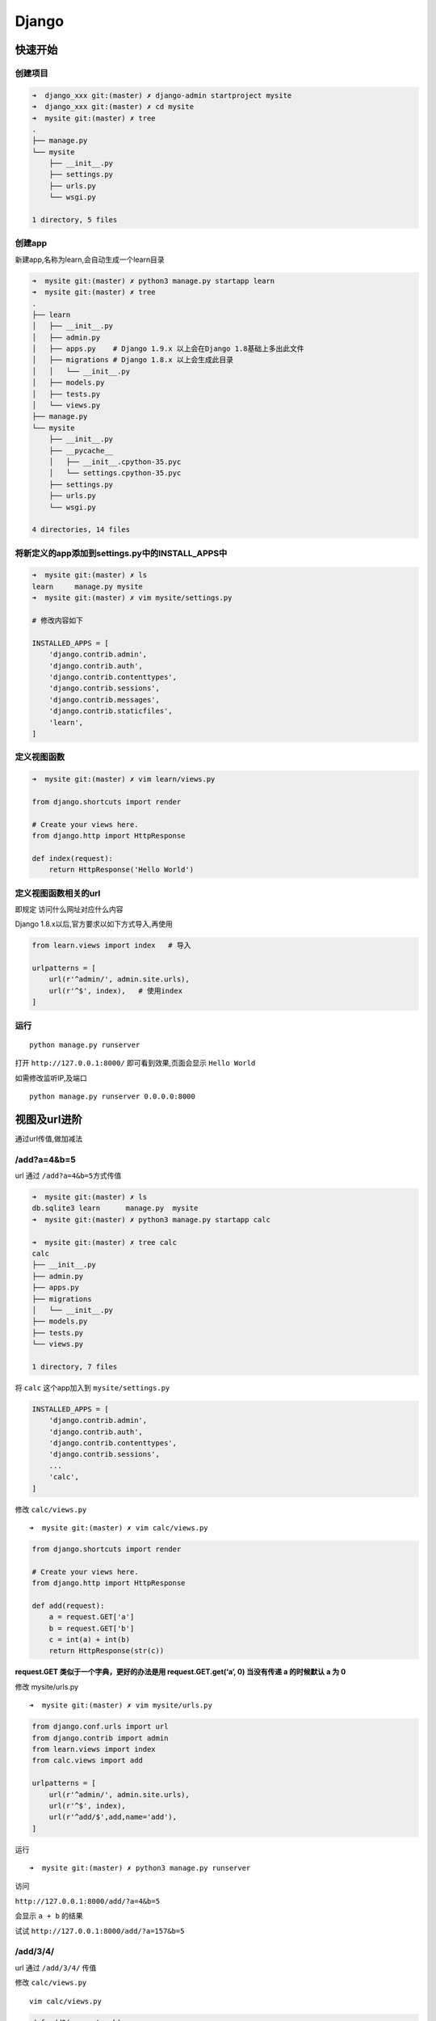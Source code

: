 Django
======

快速开始
--------

创建项目
~~~~~~~~

.. code:: shell

    ➜  django_xxx git:(master) ✗ django-admin startproject mysite
    ➜  django_xxx git:(master) ✗ cd mysite
    ➜  mysite git:(master) ✗ tree
    .
    ├── manage.py
    └── mysite
        ├── __init__.py
        ├── settings.py
        ├── urls.py
        └── wsgi.py

    1 directory, 5 files

创建app
~~~~~~~

新建app,名称为learn,会自动生成一个learn目录

.. code:: shell

    ➜  mysite git:(master) ✗ python3 manage.py startapp learn
    ➜  mysite git:(master) ✗ tree
    .
    ├── learn
    │   ├── __init__.py
    │   ├── admin.py
    │   ├── apps.py    # Django 1.9.x 以上会在Django 1.8基础上多出此文件
    │   ├── migrations # Django 1.8.x 以上会生成此目录
    │   │   └── __init__.py
    │   ├── models.py
    │   ├── tests.py
    │   └── views.py
    ├── manage.py
    └── mysite
        ├── __init__.py
        ├── __pycache__
        │   ├── __init__.cpython-35.pyc
        │   └── settings.cpython-35.pyc
        ├── settings.py
        ├── urls.py
        └── wsgi.py

    4 directories, 14 files

将新定义的app添加到settings.py中的INSTALL_APPS中
~~~~~~~~~~~~~~~~~~~~~~~~~~~~~~~~~~~~~~~~~~~~~~~~

.. code:: shell

    ➜  mysite git:(master) ✗ ls
    learn     manage.py mysite
    ➜  mysite git:(master) ✗ vim mysite/settings.py

    # 修改内容如下

    INSTALLED_APPS = [
        'django.contrib.admin',
        'django.contrib.auth',
        'django.contrib.contenttypes',
        'django.contrib.sessions',
        'django.contrib.messages',
        'django.contrib.staticfiles',
        'learn',
    ]

定义视图函数
~~~~~~~~~~~~

.. code:: shell

    ➜  mysite git:(master) ✗ vim learn/views.py

    from django.shortcuts import render

    # Create your views here.
    from django.http import HttpResponse

    def index(request):
        return HttpResponse('Hello World')

定义视图函数相关的url
~~~~~~~~~~~~~~~~~~~~~

即规定 访问什么网址对应什么内容

Django 1.8.x以后,官方要求以如下方式导入,再使用

.. code:: shell

    from learn.views import index   # 导入

    urlpatterns = [
        url(r'^admin/', admin.site.urls),
        url(r'^$', index),   # 使用index
    ]

运行
~~~~

::

    python manage.py runserver

打开 ``http://127.0.0.1:8000/`` 即可看到效果,页面会显示 ``Hello World``

如需修改监听IP,及端口

::

    python manage.py runserver 0.0.0.0:8000

视图及url进阶
-------------

通过url传值,做加减法

/add?a=4&b=5
~~~~~~~~~~~~

url 通过 ``/add?a=4&b=5``\ 方式传值

.. code:: shell

    ➜  mysite git:(master) ✗ ls
    db.sqlite3 learn      manage.py  mysite
    ➜  mysite git:(master) ✗ python3 manage.py startapp calc

    ➜  mysite git:(master) ✗ tree calc
    calc
    ├── __init__.py
    ├── admin.py
    ├── apps.py
    ├── migrations
    │   └── __init__.py
    ├── models.py
    ├── tests.py
    └── views.py

    1 directory, 7 files

将 ``calc`` 这个app加入到 ``mysite/settings.py``

.. code:: shell

    INSTALLED_APPS = [
        'django.contrib.admin',
        'django.contrib.auth',
        'django.contrib.contenttypes',
        'django.contrib.sessions',
        ...
        'calc',
    ]

修改 ``calc/views.py``

::

    ➜  mysite git:(master) ✗ vim calc/views.py

.. code:: shell

    from django.shortcuts import render

    # Create your views here.
    from django.http import HttpResponse

    def add(request):
        a = request.GET['a']
        b = request.GET['b']
        c = int(a) + int(b)
        return HttpResponse(str(c))

**request.GET 类似于一个字典，更好的办法是用 request.GET.get(‘a’, 0)
当没有传递 a 的时候默认 a 为 0**

修改 mysite/urls.py

::

    ➜  mysite git:(master) ✗ vim mysite/urls.py

.. code:: shell

    from django.conf.urls import url
    from django.contrib import admin
    from learn.views import index
    from calc.views import add

    urlpatterns = [
        url(r'^admin/', admin.site.urls),
        url(r'^$', index),
        url(r'^add/$',add,name='add'),
    ]

运行

::

    ➜  mysite git:(master) ✗ python3 manage.py runserver

访问

``http://127.0.0.1:8000/add/?a=4&b=5``

会显示 ``a + b`` 的结果

试试 ``http://127.0.0.1:8000/add/?a=157&b=5``

/add/3/4/
~~~~~~~~~

url 通过 ``/add/3/4/`` 传值

修改 ``calc/views.py``

::

    vim calc/views.py

.. code:: shell

    def add2(request,a,b):
        c = int(a) + int(b)
        return HttpResponse(str(c))

修改 ``mysite/urls.py``

::

    url(r'^add/(\d+)/(\d+)/$',add2,name='add2'),

访问 ``http://127.0.0.1:8000/add/100/200/``

新地址自动跳转到旧地址的一种方式:

.. code:: python

    from django.http import HttpResponseRedirect
    # from django.core.urlresolvers import reverse  # django 1.4.x - django 1.10.x
    from django.urls import reverse

    def old_add2_redirect(request,a,b):
        return HttpResponseRedirect(reverse('add2',args=(a,b)))

urls.py

.. code:: python

    url(r'^new_add/(\d+)/(\d+)/$',add2,name='add2'),
    url(r'^add/(\d+)/(\d+)/$',old_add2_redirect),

